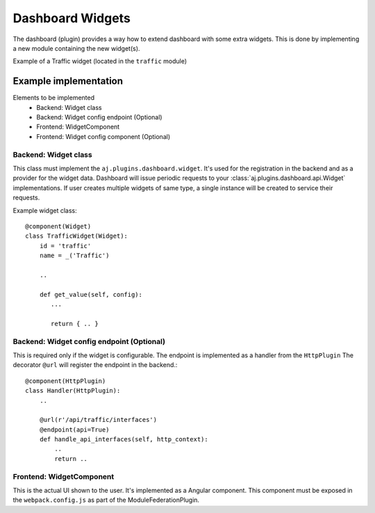 Dashboard Widgets
*****************

The dashboard (plugin) provides a way how to extend dashboard with some extra widgets.
This is done by implementing a new module containing the new widget(s).


Example of a Traffic widget (located in the ``traffic`` module)

.. image:: example-widget.png
    :width: 550


Example implementation
======================
Elements to be implemented
    * Backend: Widget class
    * Backend: Widget config endpoint (Optional)
    * Frontend: WidgetComponent
    * Frontend: Widget config component (Optional)


Backend: Widget class
---------------------
This class must implement the ``aj.plugins.dashboard.widget``. It's used for the registration in the backend and as a provider for the widget data.
Dashboard will issue periodic requests to your :class:`aj.plugins.dashboard.api.Widget` implementations.
If user creates multiple widgets of same type, a single instance will be created to service their requests.

Example widget class::

    @component(Widget)
    class TrafficWidget(Widget):
        id = 'traffic'
        name = _('Traffic')

        ..

        def get_value(self, config):
           ...

           return { .. }


Backend: Widget config endpoint (Optional)
------------------------------------------
This is required only if the widget is configurable.
The endpoint is implemented as a handler from the ``HttpPlugin``
The decorator ``@url`` will register the endpoint in the backend.::
    @component(HttpPlugin)
    class Handler(HttpPlugin):
        ..

        @url(r'/api/traffic/interfaces')
        @endpoint(api=True)
        def handle_api_interfaces(self, http_context):
            ..
            return ..


Frontend: WidgetComponent
-------------------------

This is the actual UI shown to the user. It's implemented as a Angular component.
This component must be exposed in the ``webpack.config.js`` as part of the ModuleFederationPlugin.
